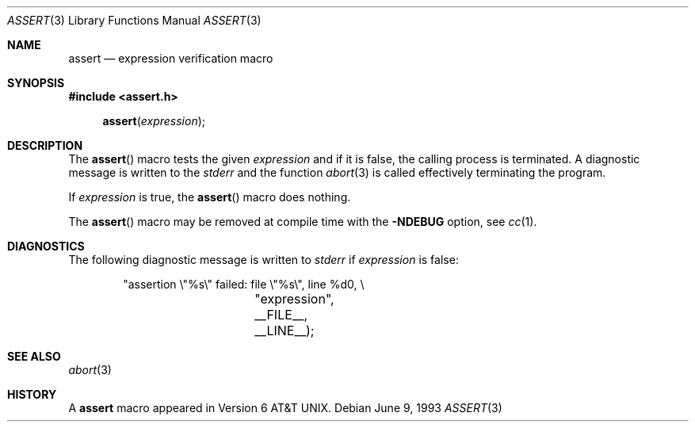 .\" Copyright (c) 1991, 1993
.\"	The Regents of the University of California.  All rights reserved.
.\"
.\" Redistribution and use in source and binary forms, with or without
.\" modification, are permitted provided that the following conditions
.\" are met:
.\" 1. Redistributions of source code must retain the above copyright
.\"    notice, this list of conditions and the following disclaimer.
.\" 2. Redistributions in binary form must reproduce the above copyright
.\"    notice, this list of conditions and the following disclaimer in the
.\"    documentation and/or other materials provided with the distribution.
.\" 3. All advertising materials mentioning features or use of this software
.\"    must display the following acknowledgement:
.\"	This product includes software developed by the University of
.\"	California, Berkeley and its contributors.
.\" 4. Neither the name of the University nor the names of its contributors
.\"    may be used to endorse or promote products derived from this software
.\"    without specific prior written permission.
.\"
.\" THIS SOFTWARE IS PROVIDED BY THE REGENTS AND CONTRIBUTORS ``AS IS'' AND
.\" ANY EXPRESS OR IMPLIED WARRANTIES, INCLUDING, BUT NOT LIMITED TO, THE
.\" IMPLIED WARRANTIES OF MERCHANTABILITY AND FITNESS FOR A PARTICULAR PURPOSE
.\" ARE DISCLAIMED.  IN NO EVENT SHALL THE REGENTS OR CONTRIBUTORS BE LIABLE
.\" FOR ANY DIRECT, INDIRECT, INCIDENTAL, SPECIAL, EXEMPLARY, OR CONSEQUENTIAL
.\" DAMAGES (INCLUDING, BUT NOT LIMITED TO, PROCUREMENT OF SUBSTITUTE GOODS
.\" OR SERVICES; LOSS OF USE, DATA, OR PROFITS; OR BUSINESS INTERRUPTION)
.\" HOWEVER CAUSED AND ON ANY THEORY OF LIABILITY, WHETHER IN CONTRACT, STRICT
.\" LIABILITY, OR TORT (INCLUDING NEGLIGENCE OR OTHERWISE) ARISING IN ANY WAY
.\" OUT OF THE USE OF THIS SOFTWARE, EVEN IF ADVISED OF THE POSSIBILITY OF
.\" SUCH DAMAGE.
.\"
.\"     @(#)assert.3	8.1 (Berkeley) 6/9/93
.\" $FreeBSD$
.\"
.Dd June 9, 1993
.Dt ASSERT 3
.Os
.Sh NAME
.Nm assert
.Nd expression verification macro
.Sh SYNOPSIS
.Fd #include <assert.h>
.Fn assert expression
.Sh DESCRIPTION
The
.Fn assert
macro tests the given
.Ar expression
and if it is false,
the calling process is terminated.
A
diagnostic message is written to the
.Em stderr
and the function
.Xr abort 3
is called effectively terminating the program.
.Pp
If
.Ar expression
is true,
the
.Fn assert
macro does nothing.
.Pp
The
.Fn assert
macro
may be removed at compile time with
the
.Fl NDEBUG
option, see
.Xr cc 1 .
.Sh DIAGNOSTICS
The following diagnostic message is written to
.Em stderr
if
.Ar expression
is false:
.Bd -literal -offset indent
"assertion \e"%s\e" failed: file \e"%s\e", line %d\n", \e
		    "expression", __FILE__, __LINE__);
.Ed
.Sh SEE ALSO
.Xr abort 3
.Sh HISTORY
A
.Nm assert
macro appeared in
.At v6 .
